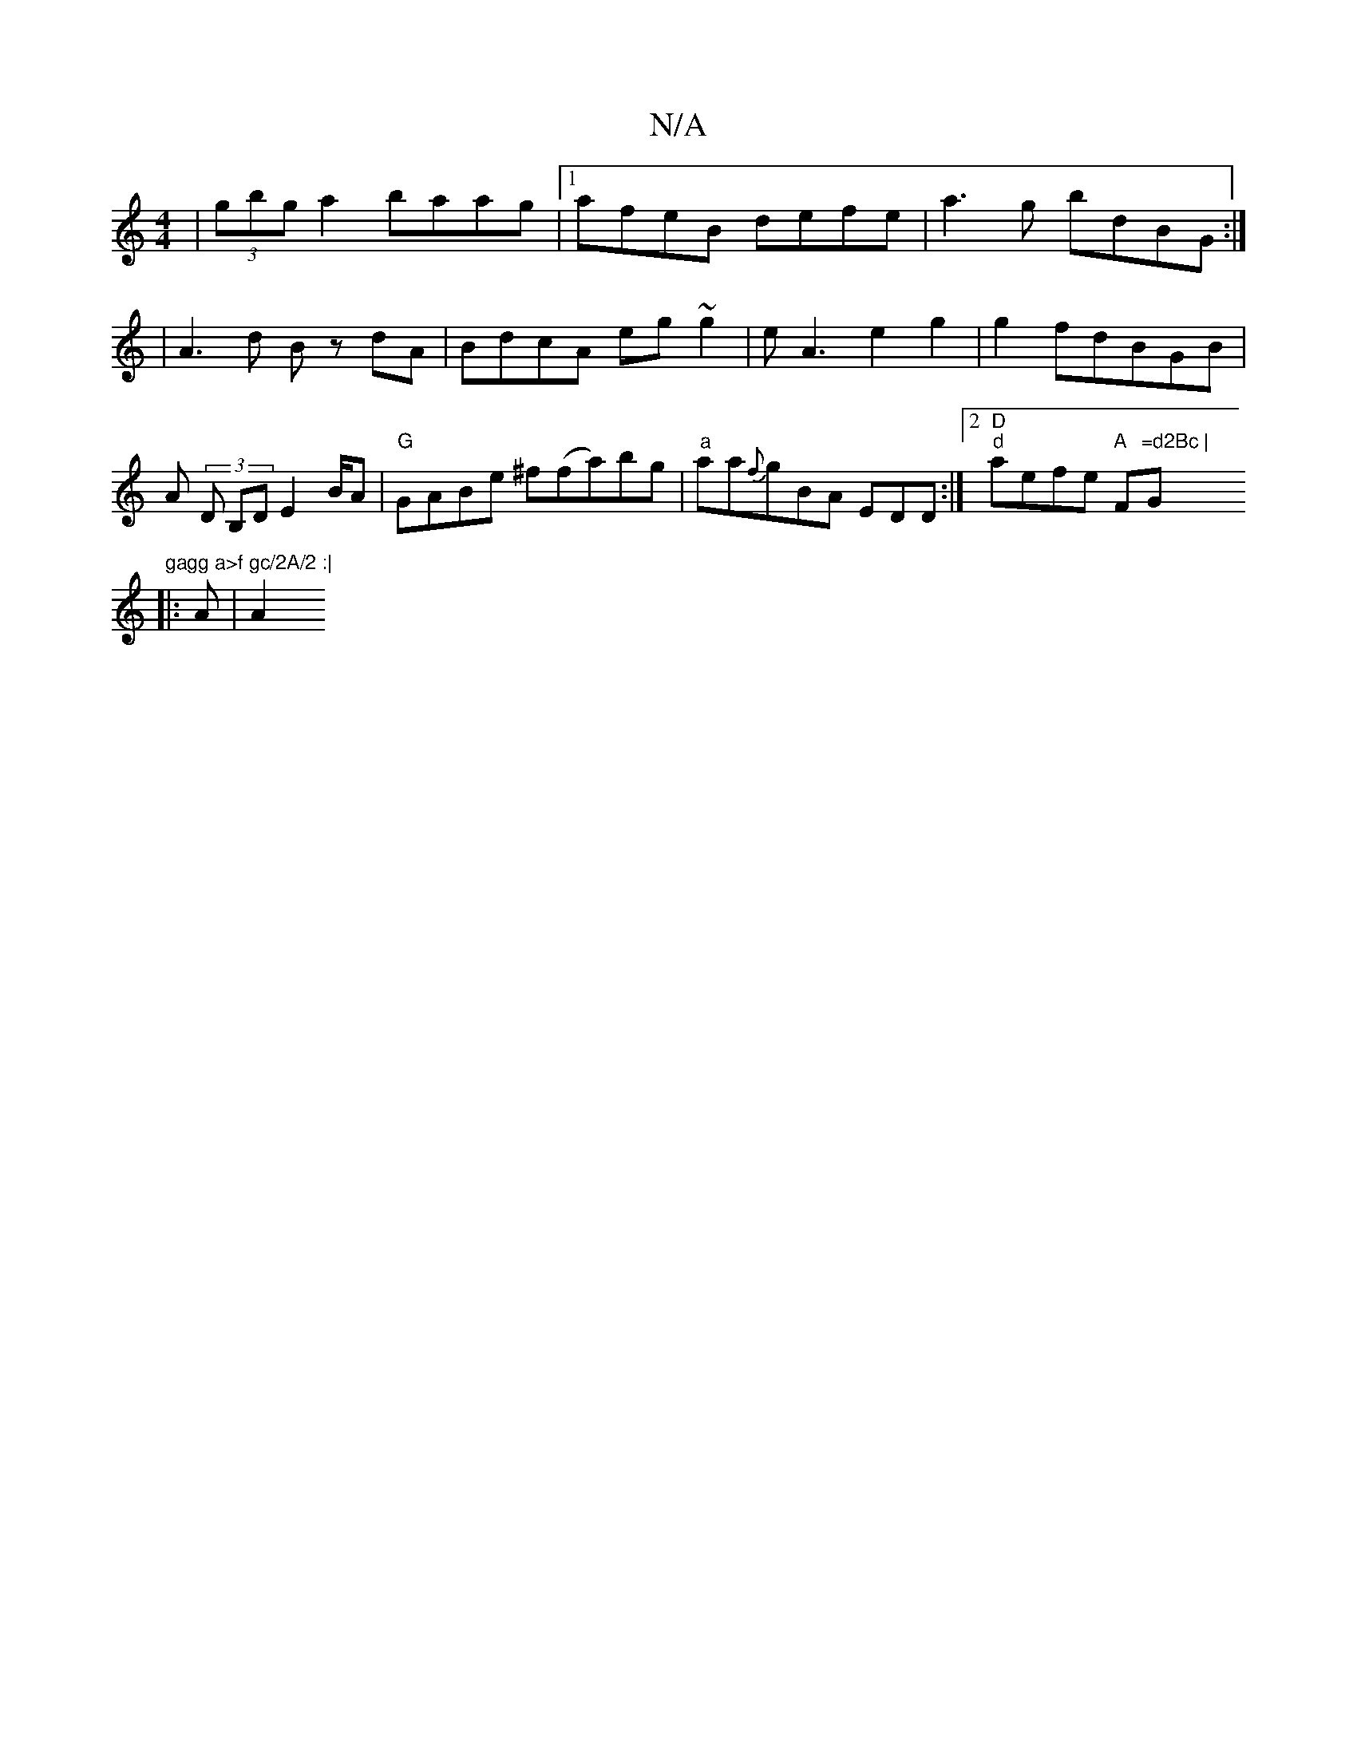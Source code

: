 X:1
T:N/A
M:4/4
R:N/A
K:Cmajor
 | (3gbg a2 baag|1 afeB defe | a3g bdBG :|
|A3d Bz dA|BdcA eg~g2| eA3 e2g2|g2fdBGB|
A (3 D B,D E2 B/2A|"G" GABe ^f(fa)bg|"a"aa{f}gBA EDD:|2 "D" "d"aefe "A "F"=d2Bc | "G"gagg a>f gc/2A/2 :|
|: A | [A2 